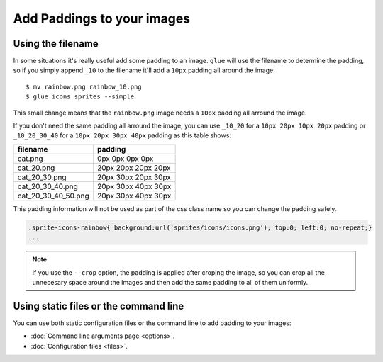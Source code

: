 Add Paddings to your images
===========================

Using the filename
------------------
In some situations it's really useful add some padding to an image. ``glue`` will use the filename to determine the padding, so if you simply append ``_10`` to the filename it'll add a ``10px`` padding all around the image::

    $ mv rainbow.png rainbow_10.png
    $ glue icons sprites --simple

This small change means that the ``rainbow.png`` image needs a ``10px`` padding all arround the image.

.. image:: _static/famfamfam3.png

If you don't need the same padding all arround the image, you can use ``_10_20`` for a ``10px 20px 10px 20px`` padding or
``_10_20_30_40`` for a ``10px 20px 30px 40px`` padding as this table shows:

=================== =========================
filename            padding
=================== =========================
cat.png             0px 0px 0px 0px
cat_20.png          20px 20px 20px 20px
cat_20_30.png       20px 30px 20px 30px
cat_20_30_40.png    20px 30px 40px 30px
cat_20_30_40_50.png 20px 30px 40px 30px
=================== =========================


This padding information will not be used as part of the css class name so you can change the padding safely.

.. code-block:: css

    .sprite-icons-rainbow{ background:url('sprites/icons/icons.png'); top:0; left:0; no-repeat;}
    ...

.. note::
    If you use the ``--crop`` option, the padding is applied after croping the image, so you can crop all the unnecesary space around the images and then add the same padding to all of them uniformly.

Using static files or the command line
--------------------------------------

You can use both static configuration files or the command line to add padding to your images:

* :doc:`Command line arguments page <options>`.
* :doc:`Configuration files <files>`.


